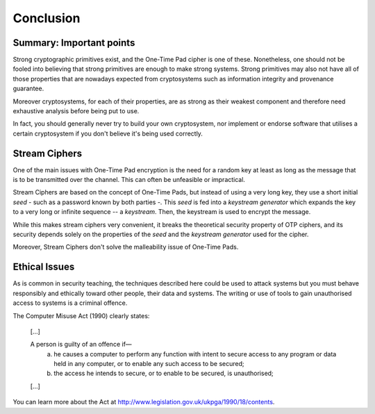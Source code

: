 Conclusion
==========

Summary: Important points
_________________________

Strong cryptographic primitives exist, and the One-Time Pad cipher is one of these.
Nonetheless, one should not be fooled into believing that strong primitives
are enough to make strong systems. Strong primitives may also not
have all of those properties that are nowadays expected from cryptosystems such as
information integrity and provenance guarantee.

Moreover cryptosystems, for each of their properties, are as strong as their weakest
component and therefore need exhaustive analysis before being put to use.

In fact, you should generally never try to build your own cryptosystem,
nor implement or endorse software that utilises a certain cryptosystem if you
don't believe it's being used correctly.


Stream Ciphers
______________

One of the main issues with One-Time Pad encryption is the need for a random
key at least as long as the message that is to be transmitted over the channel.
This can often be unfeasible or impractical.

Stream Ciphers are based on the concept of One-Time Pads, but instead of using
a very long key, they use a short initial *seed* - such as a password known
by both parties -. This *seed* is fed into a *keystream generator* which
expands the key to a very long or infinite sequence -- a *keystream*. Then,
the keystream is used to encrypt the message.

While this makes stream ciphers very convenient, it breaks the theoretical
security property of OTP ciphers, and its security depends solely on the
properties of the *seed* and the *keystream generator* used for the cipher.

Moreover, Stream Ciphers don't solve the malleability issue of One-Time Pads.


Ethical Issues
______________

As is common in security teaching, the techniques described here could be
used to attack systems but you must behave responsibly and ethically toward
other people, their data and systems. The writing or use of tools to gain
unauthorised access to systems is a criminal offence.

The Computer Misuse Act (1990) clearly states:

  [...]

  A person is guilty of an offence if—
    (a) he causes a computer to perform any function with intent to secure access to any program or data held in any computer, or to enable any such access to be secured;
    (b) the access he intends to secure, or to enable to be secured, is unauthorised;

  [...]

You can learn more about the Act at http://www.legislation.gov.uk/ukpga/1990/18/contents.

